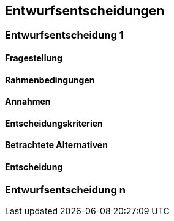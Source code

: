 [[section-design-decisions]]

== Entwurfsentscheidungen


=== Entwurfsentscheidung 1

==== Fragestellung

==== Rahmenbedingungen

==== Annahmen

==== Entscheidungskriterien

==== Betrachtete Alternativen


==== Entscheidung

=== Entwurfsentscheidung n
